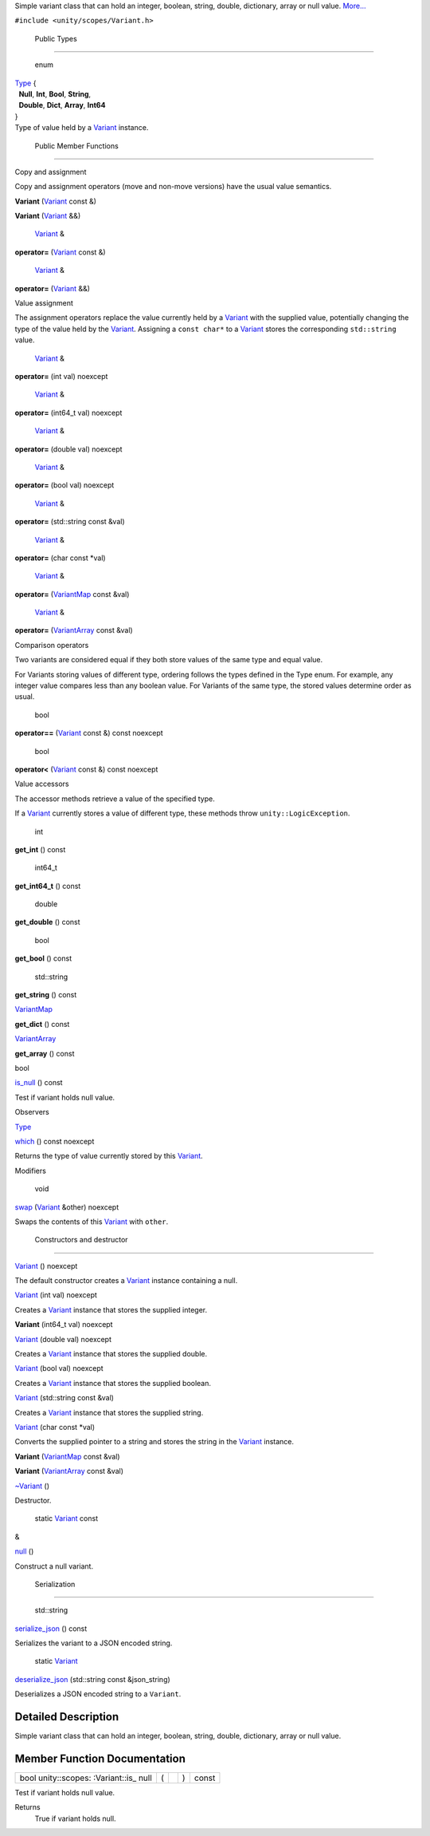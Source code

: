 Simple variant class that can hold an integer, boolean, string, double,
dictionary, array or null value.
`More... </sdk/scopes/cpp/unity.scopes.Variant#details>`__

``#include <unity/scopes/Variant.h>``

        Public Types
--------------------

       \ enum  

| `Type </sdk/scopes/cpp/unity.scopes.Variant#a84e79f64156503599a549d86230a2cf5>`__
  {
|   **Null**, **Int**, **Bool**, **String**,
|   **Double**, **Dict**, **Array**, **Int64**
| }

 

| Type of value held by a
  `Variant </sdk/scopes/cpp/unity.scopes.Variant/>`__ instance.

 

        Public Member Functions
-------------------------------

Copy and assignment

Copy and assignment operators (move and non-move versions) have the
usual value semantics.

         

**Variant** (`Variant </sdk/scopes/cpp/unity.scopes.Variant/>`__ const
&)

 

         

**Variant** (`Variant </sdk/scopes/cpp/unity.scopes.Variant/>`__ &&)

 

        `Variant </sdk/scopes/cpp/unity.scopes.Variant/>`__ & 

**operator=** (`Variant </sdk/scopes/cpp/unity.scopes.Variant/>`__ const
&)

 

        `Variant </sdk/scopes/cpp/unity.scopes.Variant/>`__ & 

**operator=** (`Variant </sdk/scopes/cpp/unity.scopes.Variant/>`__ &&)

 

Value assignment

The assignment operators replace the value currently held by a
`Variant </sdk/scopes/cpp/unity.scopes.Variant/>`__ with the supplied
value, potentially changing the type of the value held by the
`Variant </sdk/scopes/cpp/unity.scopes.Variant/>`__. Assigning a
``const char*`` to a `Variant </sdk/scopes/cpp/unity.scopes.Variant/>`__
stores the corresponding ``std::string`` value.

        `Variant </sdk/scopes/cpp/unity.scopes.Variant/>`__ & 

**operator=** (int val) noexcept

 

        `Variant </sdk/scopes/cpp/unity.scopes.Variant/>`__ & 

**operator=** (int64\_t val) noexcept

 

        `Variant </sdk/scopes/cpp/unity.scopes.Variant/>`__ & 

**operator=** (double val) noexcept

 

        `Variant </sdk/scopes/cpp/unity.scopes.Variant/>`__ & 

**operator=** (bool val) noexcept

 

        `Variant </sdk/scopes/cpp/unity.scopes.Variant/>`__ & 

**operator=** (std::string const &val)

 

        `Variant </sdk/scopes/cpp/unity.scopes.Variant/>`__ & 

**operator=** (char const \*val)

 

        `Variant </sdk/scopes/cpp/unity.scopes.Variant/>`__ & 

**operator=**
(`VariantMap </sdk/scopes/cpp/unity.scopes#ad5d8ccfa11a327fca6f3e4cee11f4c10>`__
const &val)

 

        `Variant </sdk/scopes/cpp/unity.scopes.Variant/>`__ & 

**operator=**
(`VariantArray </sdk/scopes/cpp/unity.scopes#aa3bf32d584efd902bca79698a07dd934>`__
const &val)

 

Comparison operators

Two variants are considered equal if they both store values of the same
type and equal value.

For Variants storing values of different type, ordering follows the
types defined in the Type enum. For example, any integer value compares
less than any boolean value. For Variants of the same type, the stored
values determine order as usual.

        bool 

**operator==** (`Variant </sdk/scopes/cpp/unity.scopes.Variant/>`__
const &) const noexcept

 

        bool 

**operator<** (`Variant </sdk/scopes/cpp/unity.scopes.Variant/>`__ const
&) const noexcept

 

Value accessors

The accessor methods retrieve a value of the specified type.

If a `Variant </sdk/scopes/cpp/unity.scopes.Variant/>`__ currently
stores a value of different type, these methods throw
``unity::LogicException``.

        int 

**get\_int** () const

 

        int64\_t 

**get\_int64\_t** () const

 

        double 

**get\_double** () const

 

        bool 

**get\_bool** () const

 

        std::string 

**get\_string** () const

 

`VariantMap </sdk/scopes/cpp/unity.scopes#ad5d8ccfa11a327fca6f3e4cee11f4c10>`__ 

**get\_dict** () const

 

`VariantArray </sdk/scopes/cpp/unity.scopes#aa3bf32d584efd902bca79698a07dd934>`__ 

**get\_array** () const

 

bool 

`is\_null </sdk/scopes/cpp/unity.scopes.Variant#abcbee9f21657da6ccabff844bb5f472f>`__
() const

 

| Test if variant holds null value.

 

Observers

`Type </sdk/scopes/cpp/unity.scopes.Variant#a84e79f64156503599a549d86230a2cf5>`__ 

`which </sdk/scopes/cpp/unity.scopes.Variant#a5d5234019ce1069df485d539852f23be>`__
() const noexcept

 

| Returns the type of value currently stored by this
  `Variant </sdk/scopes/cpp/unity.scopes.Variant/>`__.

 

Modifiers

        void 

`swap </sdk/scopes/cpp/unity.scopes.Variant#a84e3a3281dd078fc7a690e17104f0c07>`__
(`Variant </sdk/scopes/cpp/unity.scopes.Variant/>`__ &other) noexcept

 

| Swaps the contents of this
  `Variant </sdk/scopes/cpp/unity.scopes.Variant/>`__ with ``other``.

 

        Constructors and destructor
-----------------------------------

         

`Variant </sdk/scopes/cpp/unity.scopes.Variant#afb7dc4ba8297d82003009cd5e22a0056>`__
() noexcept

 

| The default constructor creates a
  `Variant </sdk/scopes/cpp/unity.scopes.Variant/>`__ instance
  containing a null.

 

         

`Variant </sdk/scopes/cpp/unity.scopes.Variant#a4c011541041207fb0aac2455a004dd91>`__
(int val) noexcept

 

| Creates a `Variant </sdk/scopes/cpp/unity.scopes.Variant/>`__ instance
  that stores the supplied integer.

 

         

**Variant** (int64\_t val) noexcept

 

         

`Variant </sdk/scopes/cpp/unity.scopes.Variant#aa0965c3cf5bf396709b90f88e9e84069>`__
(double val) noexcept

 

| Creates a `Variant </sdk/scopes/cpp/unity.scopes.Variant/>`__ instance
  that stores the supplied double.

 

         

`Variant </sdk/scopes/cpp/unity.scopes.Variant#a10b5eeaa5716be6e87878e9abfa4a54d>`__
(bool val) noexcept

 

| Creates a `Variant </sdk/scopes/cpp/unity.scopes.Variant/>`__ instance
  that stores the supplied boolean.

 

         

`Variant </sdk/scopes/cpp/unity.scopes.Variant#aeef78caa145819293d14672537f299f2>`__
(std::string const &val)

 

| Creates a `Variant </sdk/scopes/cpp/unity.scopes.Variant/>`__ instance
  that stores the supplied string.

 

         

`Variant </sdk/scopes/cpp/unity.scopes.Variant#a5608d071cccb81fa5f6840210df332c9>`__
(char const \*val)

 

| Converts the supplied pointer to a string and stores the string in the
  `Variant </sdk/scopes/cpp/unity.scopes.Variant/>`__ instance.

 

         

**Variant**
(`VariantMap </sdk/scopes/cpp/unity.scopes#ad5d8ccfa11a327fca6f3e4cee11f4c10>`__
const &val)

 

         

**Variant**
(`VariantArray </sdk/scopes/cpp/unity.scopes#aa3bf32d584efd902bca79698a07dd934>`__
const &val)

 

         

`~Variant </sdk/scopes/cpp/unity.scopes.Variant#ac03ed47f49e4c5f4ec4d4a663fdd3945>`__
()

 

| Destructor.

 

        static `Variant </sdk/scopes/cpp/unity.scopes.Variant/>`__ const
& 

`null </sdk/scopes/cpp/unity.scopes.Variant#a2bd2d5425fdec9af9340c22e3b47ac1c>`__
()

 

| Construct a null variant.

 

        Serialization
---------------------

        std::string 

`serialize\_json </sdk/scopes/cpp/unity.scopes.Variant#a60d63bafa627e24f14c39790573b34db>`__
() const

 

| Serializes the variant to a JSON encoded string.

 

        static `Variant </sdk/scopes/cpp/unity.scopes.Variant/>`__ 

`deserialize\_json </sdk/scopes/cpp/unity.scopes.Variant#aa2defbe2d1601c38c2a2188eb547b44b>`__
(std::string const &json\_string)

 

| Deserializes a JSON encoded string to a ``Variant``.

 

Detailed Description
--------------------

Simple variant class that can hold an integer, boolean, string, double,
dictionary, array or null value.

Member Function Documentation
-----------------------------

+----------------+----------------+----------------+----------------+----------------+
| bool           | (              |                | )              | const          |
| unity::scopes: |                |                |                |                |
| :Variant::is\_ |                |                |                |                |
| null           |                |                |                |                |
+----------------+----------------+----------------+----------------+----------------+

Test if variant holds null value.

Returns
    True if variant holds null.

